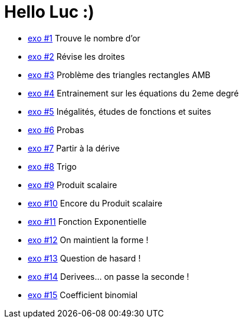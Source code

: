 # Hello Luc :)

* link:Pages/Exo1.md[exo #1] Trouve le nombre d'or
* link:Pages/Exo2.md[exo #2] Révise les droites
* link:Pages/Exo3.md[exo #3] Problème des triangles rectangles AMB
* link:Pages/Exo4.md[exo #4] Entrainement sur les équations du 2eme degré
* link:Pages/Exo5.md[exo #5] Inégalités, études de fonctions et suites
* link:Pages/Exo6.md[exo #6] Probas
* link:Pages/Exo7.md[exo #7] Partir à la dérive
* link:Pages/Exo8.md[exo #8] Trigo
* link:Pages/Exo9.md[exo #9] Produit scalaire
* link:Pages/Exo10.md[exo #10] Encore du Produit scalaire
* link:Pages/Exo11.md[exo #11] Fonction Exponentielle 
* link:Pages/Exo12.md[exo #12] On maintient la forme !
* link:Pages/Exo13.md[exo #13] Question de hasard !
* link:Pages/Exo14.md[exo #14] Derivees... on passe la seconde !
* link:Pages/Exo15.md[exo #15] Coefficient binomial
